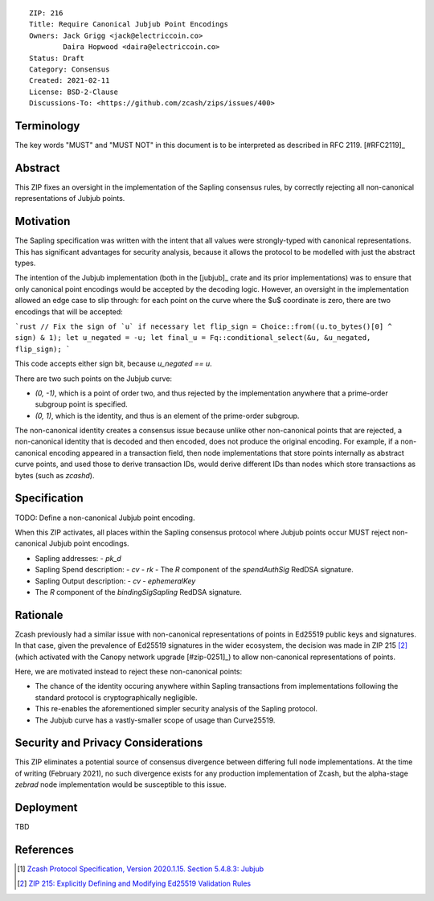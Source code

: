 ::

  ZIP: 216
  Title: Require Canonical Jubjub Point Encodings
  Owners: Jack Grigg <jack@electriccoin.co>
          Daira Hopwood <daira@electriccoin.co>
  Status: Draft
  Category: Consensus
  Created: 2021-02-11
  License: BSD-2-Clause
  Discussions-To: <https://github.com/zcash/zips/issues/400>


Terminology
===========

The key words "MUST" and "MUST NOT" in this document is to be interpreted as described
in RFC 2119. [#RFC2119]_


Abstract
========

This ZIP fixes an oversight in the implementation of the Sapling consensus rules, by
correctly rejecting all non-canonical representations of Jubjub points.


Motivation
==========

The Sapling specification was written with the intent that all values were strongly-typed
with canonical representations. This has significant advantages for security analysis,
because it allows the protocol to be modelled with just the abstract types.

The intention of the Jubjub implementation (both in the [jubjub]_ crate and its prior
implementations) was to ensure that only canonical point encodings would be accepted by
the decoding logic. However, an oversight in the implementation allowed an edge case to
slip through: for each point on the curve where the $u$ coordinate is zero, there are two
encodings that will be accepted:

```rust
// Fix the sign of `u` if necessary
let flip_sign = Choice::from((u.to_bytes()[0] ^ sign) & 1);
let u_negated = -u;
let final_u = Fq::conditional_select(&u, &u_negated, flip_sign);
```

This code accepts either sign bit, because `u_negated == u`.

There are two such points on the Jubjub curve:

- `(0, -1)`, which is a point of order two, and thus rejected by the implementation
  anywhere that a prime-order subgroup point is specified.
- `(0, 1)`, which is the identity, and thus is an element of the prime-order subgroup.

The non-canonical identity creates a consensus issue because unlike other non-canonical
points that are rejected, a non-canonical identity that is decoded and then encoded, does
not produce the original encoding. For example, if a non-canonical encoding appeared in a
transaction field, then node implementations that store points internally as abstract
curve points, and used those to derive transaction IDs, would derive different IDs than
nodes which store transactions as bytes (such as `zcashd`).


Specification
=============

TODO: Define a non-canonical Jubjub point encoding.

When this ZIP activates, all places within the Sapling consensus protocol where Jubjub
points occur MUST reject non-canonical Jubjub point encodings.

- Sapling addresses:
  - `pk_d`
- Sapling Spend description:
  - `cv`
  - `rk`
  - The `R` component of the `spendAuthSig` RedDSA signature.
- Sapling Output description:
  - `cv`
  - `ephemeralKey`
- The `R` component of the `bindingSigSapling` RedDSA signature.

Rationale
=========

Zcash previously had a similar issue with non-canonical representations of points in
Ed25519 public keys and signatures. In that case, given the prevalence of Ed25519
signatures in the wider ecosystem, the decision was made in ZIP 215 [#zip-0215]_ (which
activated with the Canopy network upgrade [#zip-0251]_) to allow non-canonical
representations of points.

Here, we are motivated instead to reject these non-canonical points:

- The chance of the identity occuring anywhere within Sapling transactions from
  implementations following the standard protocol is cryptographically negligible.
- This re-enables the aforementioned simpler security analysis of the Sapling protocol.
- The Jubjub curve has a vastly-smaller scope of usage than Curve25519.


Security and Privacy Considerations
===================================

This ZIP eliminates a potential source of consensus divergence between differing full node
implementations. At the time of writing (February 2021), no such divergence exists for any
production implementation of Zcash, but the alpha-stage `zebrad` node implementation would
be susceptible to this issue.


Deployment
==========

TBD


References
==========

.. [#protocol-jubjub] `Zcash Protocol Specification, Version 2020.1.15. Section 5.4.8.3: Jubjub <protocol/protocol.pdf#jubjub>`_
.. [#zip-0215] `ZIP 215: Explicitly Defining and Modifying Ed25519 Validation Rules <zip-0215.rst>`_
